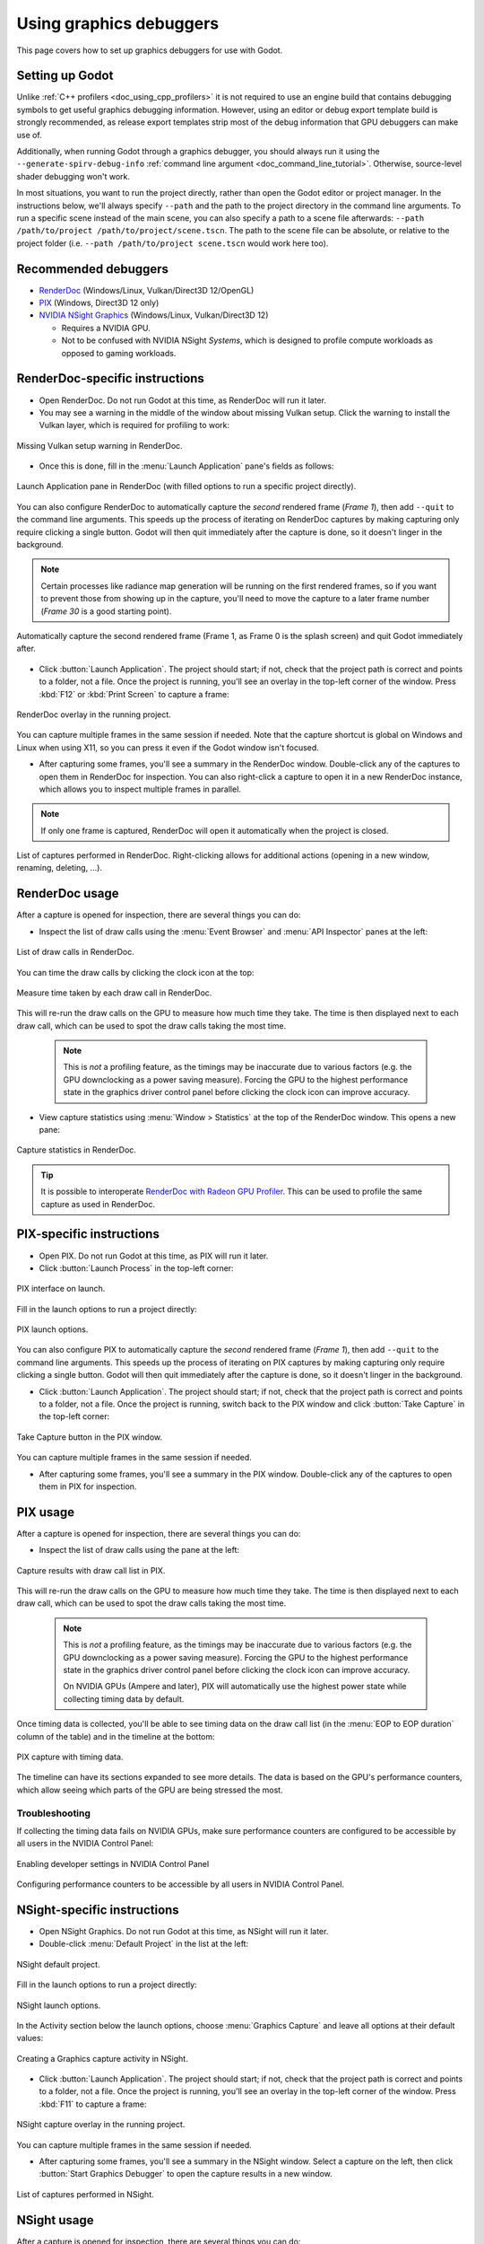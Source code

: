 .. _doc_using_graphics_debuggers:

Using graphics debuggers
========================

This page covers how to set up graphics debuggers for use with Godot.

.. seealso::

    To investigate GPU performance issues in the engine, you should use a
    :ref:`graphics profiler <doc_using_graphics_profilers>` instead,
    as RenderDoc is not a profiler.

Setting up Godot
----------------

Unlike :ref:`C++ profilers <doc_using_cpp_profilers>`
it is not required to use an engine build that contains debugging symbols to get
useful graphics debugging information. However, using an editor or debug export
template build is strongly recommended, as release export templates strip most of the
debug information that GPU debuggers can make use of.

Additionally, when running Godot through a graphics debugger, you should
always run it using the ``--generate-spirv-debug-info``
:ref:`command line argument <doc_command_line_tutorial>`. Otherwise, source-level
shader debugging won't work.

In most situations, you want to run the project directly, rather than open the Godot editor
or project manager. In the instructions below, we'll always specify ``--path`` and the
path to the project directory in the command line arguments. To run a specific scene
instead of the main scene, you can also specify a path to a scene file afterwards:
``--path /path/to/project /path/to/project/scene.tscn``.
The path to the scene file can be absolute, or relative to the project folder
(i.e. ``--path /path/to/project scene.tscn`` would work here too).

Recommended debuggers
---------------------

- `RenderDoc <https://renderdoc.org/>`__ (Windows/Linux, Vulkan/Direct3D 12/OpenGL)
- `PIX <https://devblogs.microsoft.com/pix/download/>`__
  (Windows, Direct3D 12 only)
- `NVIDIA NSight Graphics <https://developer.nvidia.com/nsight-graphics>`__
  (Windows/Linux, Vulkan/Direct3D 12)

  - Requires a NVIDIA GPU.
  - Not to be confused with NVIDIA NSight *Systems*, which is designed to profile
    compute workloads as opposed to gaming workloads.

RenderDoc-specific instructions
-------------------------------

- Open RenderDoc. Do not run Godot at this time, as RenderDoc will run it later.
- You may see a warning in the middle of the window about missing Vulkan setup.
  Click the warning to install the Vulkan layer, which is required for profiling to work:

.. figure:: img/using_graphics_debuggers_renderdoc_vulkan_setup.webp
   :align: center
   :alt: Missing Vulkan setup warning in RenderDoc.

   Missing Vulkan setup warning in RenderDoc.

- Once this is done, fill in the :menu:`Launch Application` pane's fields as follows:

.. figure:: img/using_graphics_debuggers_renderdoc_launch.webp
   :align: center
   :alt: Launch Application pane in RenderDoc (with filled options to run a specific project directly).

   Launch Application pane in RenderDoc (with filled options to run a specific project directly).

You can also configure RenderDoc to automatically capture the *second* rendered frame (*Frame 1*),
then add ``--quit`` to the command line arguments. This speeds up the process of iterating on RenderDoc
captures by making capturing only require clicking a single button. Godot will then quit immediately after
the capture is done, so it doesn't linger in the background.

.. note::

    Certain processes like radiance map generation will be running on the first rendered frames,
    so if you want to prevent those from showing up in the capture, you'll need to move the capture
    to a later frame number (*Frame 30* is a good starting point).

.. figure:: img/using_graphics_debuggers_renderdoc_launch_auto_capture.webp
   :align: center
   :alt: Automatically capture the second rendered frame (Frame 1, as Frame 0 is the splash screen) and quit Godot immediately after.

   Automatically capture the second rendered frame (Frame 1, as Frame 0 is the splash screen) and quit Godot immediately after.

- Click :button:`Launch Application`. The project should start; if not, check that
  the project path is correct and points to a folder, not a file. Once the project is running,
  you'll see an overlay in the top-left corner of the window. Press :kbd:`F12` or :kbd:`Print Screen`
  to capture a frame:

.. figure:: img/using_graphics_debuggers_renderdoc_overlay.webp
   :align: center
   :alt: RenderDoc overlay in the running project.

   RenderDoc overlay in the running project.

You can capture multiple frames in the same session if needed. Note that the capture
shortcut is global on Windows and Linux when using X11, so you can press it even if
the Godot window isn't focused.

- After capturing some frames, you'll see a summary in the RenderDoc window. Double-click
  any of the captures to open them in RenderDoc for inspection. You can also right-click
  a capture to open it in a new RenderDoc instance, which allows you to inspect multiple
  frames in parallel.

.. note::

    If only one frame is captured, RenderDoc will open it automatically
    when the project is closed.

.. figure:: img/using_graphics_debuggers_renderdoc_captures.webp
   :align: center
   :alt: List of captures performed in RenderDoc. Right-clicking allows for additional actions (opening in a new window, renaming, deleting, ...).

   List of captures performed in RenderDoc. Right-clicking allows for additional actions (opening in a new window, renaming, deleting, ...).

RenderDoc usage
---------------

After a capture is opened for inspection, there are several things you can do:

- Inspect the list of draw calls using the :menu:`Event Browser` and :menu:`API Inspector` panes at the left:

.. figure:: img/using_graphics_debuggers_renderdoc_draw_calls_list.webp
   :align: center
   :alt: List of draw calls in RenderDoc.

   List of draw calls in RenderDoc.

You can time the draw calls by clicking the clock icon at the top:

.. figure:: img/using_graphics_debuggers_renderdoc_draw_calls_time.webp
   :align: center
   :alt: Measure time taken by each draw call in RenderDoc.

   Measure time taken by each draw call in RenderDoc.

This will re-run the draw calls on the GPU to measure how much time they take.
The time is then displayed next to each draw call, which can be used to spot
the draw calls taking the most time.

 .. note::

    This is *not* a profiling feature, as the timings may be inaccurate due to various factors
    (e.g. the GPU downclocking as a power saving measure). Forcing the GPU to the highest
    performance state in the graphics driver control panel before clicking the clock icon
    can improve accuracy.

- View capture statistics using :menu:`Window > Statistics` at the top of the RenderDoc
  window. This opens a new pane:

.. figure:: img/using_graphics_debuggers_renderdoc_statistics.webp
   :align: center
   :alt: Capture statistics in RenderDoc.

   Capture statistics in RenderDoc.

.. tip::

    It is possible to interoperate
    `RenderDoc with Radeon GPU Profiler <https://gpuopen.com/manuals/rgp_manual/renderdoc_and_rgp_interop/>`__.
    This can be used to profile the same capture as used in RenderDoc.

PIX-specific instructions
-------------------------

- Open PIX. Do not run Godot at this time, as PIX will run it later.

- Click :button:`Launch Process` in the top-left corner:

.. figure:: img/using_graphics_debuggers_pix_welcome.webp
   :align: center
   :alt: PIX interface on launch.

   PIX interface on launch.

Fill in the launch options to run a project directly:

.. figure:: img/using_graphics_debuggers_pix_launch_options.webp
   :align: center
   :alt: PIX launch options.

   PIX launch options.

You can also configure PIX to automatically capture the *second* rendered frame (*Frame 1*),
then add ``--quit`` to the command line arguments. This speeds up the process of iterating on PIX
captures by making capturing only require clicking a single button. Godot will then quit immediately after
the capture is done, so it doesn't linger in the background.

- Click :button:`Launch Application`. The project should start; if not, check that
  the project path is correct and points to a folder, not a file. Once the project is running,
  switch back to the PIX window and click :button:`Take Capture` in the top-left corner:

.. figure:: img/using_graphics_debuggers_pix_capture_button.webp
   :align: center
   :alt: Take Capture button in the PIX window.

   Take Capture button in the PIX window.

You can capture multiple frames in the same session if needed.

- After capturing some frames, you'll see a summary in the PIX window. Double-click
  any of the captures to open them in PIX for inspection.

PIX usage
---------

After a capture is opened for inspection, there are several things you can do:

- Inspect the list of draw calls using the pane at the left:

.. figure:: img/using_graphics_debuggers_pix_capture_results.webp
   :align: center
   :alt: Capture results with draw call list in PIX.

   Capture results with draw call list in PIX.

This will re-run the draw calls on the GPU to measure how much time they take.
The time is then displayed next to each draw call, which can be used to spot
the draw calls taking the most time.

 .. note::

    This is *not* a profiling feature, as the timings may be inaccurate due to various factors
    (e.g. the GPU downclocking as a power saving measure). Forcing the GPU to the highest
    performance state in the graphics driver control panel before clicking the clock icon
    can improve accuracy.

    On NVIDIA GPUs (Ampere and later), PIX will automatically use the highest power state while
    collecting timing data by default.

Once timing data is collected, you'll be able to see timing data on the draw call list
(in the :menu:`EOP to EOP duration` column of the table) and in the timeline at the bottom:

.. figure:: img/using_graphics_debuggers_pix_capture_with_timings.webp
   :align: center
   :alt: PIX capture with timing data.

   PIX capture with timing data.

The timeline can have its sections expanded to see more details. The data is based on the GPU's
performance counters, which allow seeing which parts of the GPU are being stressed the most.

Troubleshooting
^^^^^^^^^^^^^^^

If collecting the timing data fails on NVIDIA GPUs, make sure performance counters are configured
to be accessible by all users in the NVIDIA Control Panel:

.. figure:: img/using_graphics_debuggers_nvcp_enable_developer_settings.webp
   :align: center
   :alt: Enabling developer settings in NVIDIA Control Panel

   Enabling developer settings in NVIDIA Control Panel

.. figure:: img/using_graphics_debuggers_nvcp_performance_counters.webp
   :align: center
   :alt: Configuring performance counters to be accessible by all users in NVIDIA Control Panel.

   Configuring performance counters to be accessible by all users in NVIDIA Control Panel.

NSight-specific instructions
----------------------------

- Open NSight Graphics. Do not run Godot at this time, as NSight will run it later.

- Double-click :menu:`Default Project` in the list at the left:

.. figure:: img/using_graphics_debuggers_nsight_default_project.webp
   :align: center
   :alt: NSight default project.

   NSight default project.

Fill in the launch options to run a project directly:

.. figure:: img/using_graphics_debuggers_nsight_launch_options.webp
   :align: center
   :alt: NSight launch options.

   NSight launch options.

In the Activity section below the launch options, choose :menu:`Graphics Capture`
and leave all options at their default values:

.. figure:: img/using_graphics_debuggers_nsight_activity_graphics_capture.webp
   :align: center
   :alt: Creating a Graphics capture activity in NSight.

   Creating a Graphics capture activity in NSight.

- Click :button:`Launch Application`. The project should start; if not, check that
  the project path is correct and points to a folder, not a file. Once the project is running,
  you'll see an overlay in the top-left corner of the window. Press :kbd:`F11`
  to capture a frame:

.. figure:: img/using_graphics_debuggers_nsight_overlay_capture.webp
   :align: center
   :alt: NSight capture overlay in the running project.

   NSight capture overlay in the running project.

You can capture multiple frames in the same session if needed.

- After capturing some frames, you'll see a summary in the NSight window. Select a capture
  on the left, then click :button:`Start Graphics Debugger` to open the capture results
  in a new window.

.. figure:: img/using_graphics_debuggers_nsight_capture_details.webp
   :align: center
   :alt: List of captures performed in NSight.

   List of captures performed in NSight.

NSight usage
------------

After a capture is opened for inspection, there are several things you can do:

- Inspect the list of draw calls using the pane at the left:

.. figure:: img/using_graphics_debuggers_nsight_capture_results.webp
   :align: center
   :alt: Capture results with draw call list in NSight.

   Capture results with draw call list in NSight.

Some of the functionality isn't available until you enable live replay, which will re-run
the capture on the GPU. This allows features like viewing image data to work.
To enable live replay, click the :button:`start live replay` link in any of the notices
that appear on screen.

.. figure:: img/using_graphics_debuggers_nsight_capture_results_live_replay.webp
   :align: center
   :alt: Capture results with live replay in NSight.

   Capture results with live replay in NSight.

NSight is also a profiler, so you can choose to use the current session as the basis for
profiling using the Run section in the current capture details:

.. figure:: img/using_graphics_debuggers_nsight_run_other_activity.webp
   :align: center
   :alt: Run another activity from the current activity in NSight

   Run another activity from the current activity in NSight

.. seealso::

    Using NSight's profiler is covered in :ref:`doc_using_graphics_profilers`.
